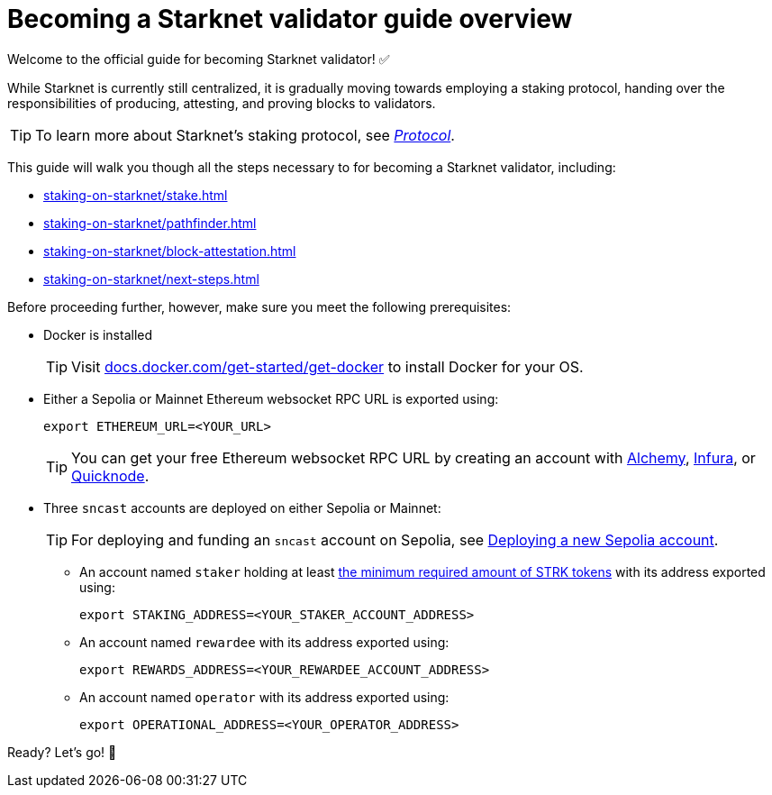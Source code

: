 = Becoming a Starknet validator guide overview

Welcome to the official guide for becoming Starknet validator! ✅

While Starknet is currently still centralized, it is gradually moving towards employing a staking protocol, handing over the responsibilities of producing, attesting, and proving blocks to validators.

[TIP]
====
To learn more about Starknet's staking protocol, see xref:architecture-and-concepts:staking.adoc[_Protocol_].
====

This guide will walk you though all the steps necessary to for becoming a Starknet validator, including:

* xref:staking-on-starknet/stake.adoc[]
* xref:staking-on-starknet/pathfinder.adoc[]
* xref:staking-on-starknet/block-attestation.adoc[]
* xref:staking-on-starknet/next-steps.adoc[]

Before proceeding further, however, make sure you meet the following prerequisites:

* Docker is installed
+
[TIP]
====
Visit https://docs.docker.com/get-started/get-docker/[docs.docker.com/get-started/get-docker^] to install Docker for your OS.
====

* Either a Sepolia or Mainnet Ethereum websocket RPC URL is exported using:
+
[source,terminal]
----
export ETHEREUM_URL=<YOUR_URL>
----
+
[TIP]
====
You can get your free Ethereum websocket RPC URL by creating an account with https://www.alchemy.com/[Alchemy^], https://www.infura.io/[Infura^], or https://www.quicknode.com/[Quicknode^].
====

* Three `sncast` accounts are deployed on either Sepolia or Mainnet:
+
[TIP]
====
For deploying and funding an `sncast` account on Sepolia, see xref:quick-start:sepolia.adoc#deploying_a_new_sepolia_account[Deploying a new Sepolia account].
====

** An account named `staker` holding at least xref:architecture-and-concepts:staking.adoc#protocol[the minimum required amount of STRK tokens] with its address exported using:
+
[source,terminal]
----
export STAKING_ADDRESS=<YOUR_STAKER_ACCOUNT_ADDRESS>
----

** An account named `rewardee` with its address exported using:
+
[source,terminal]
----
export REWARDS_ADDRESS=<YOUR_REWARDEE_ACCOUNT_ADDRESS>
----

** An account named `operator` with its address exported using:
+
[source,terminal]
----
export OPERATIONAL_ADDRESS=<YOUR_OPERATOR_ADDRESS>
----

Ready? Let's go! 🏁